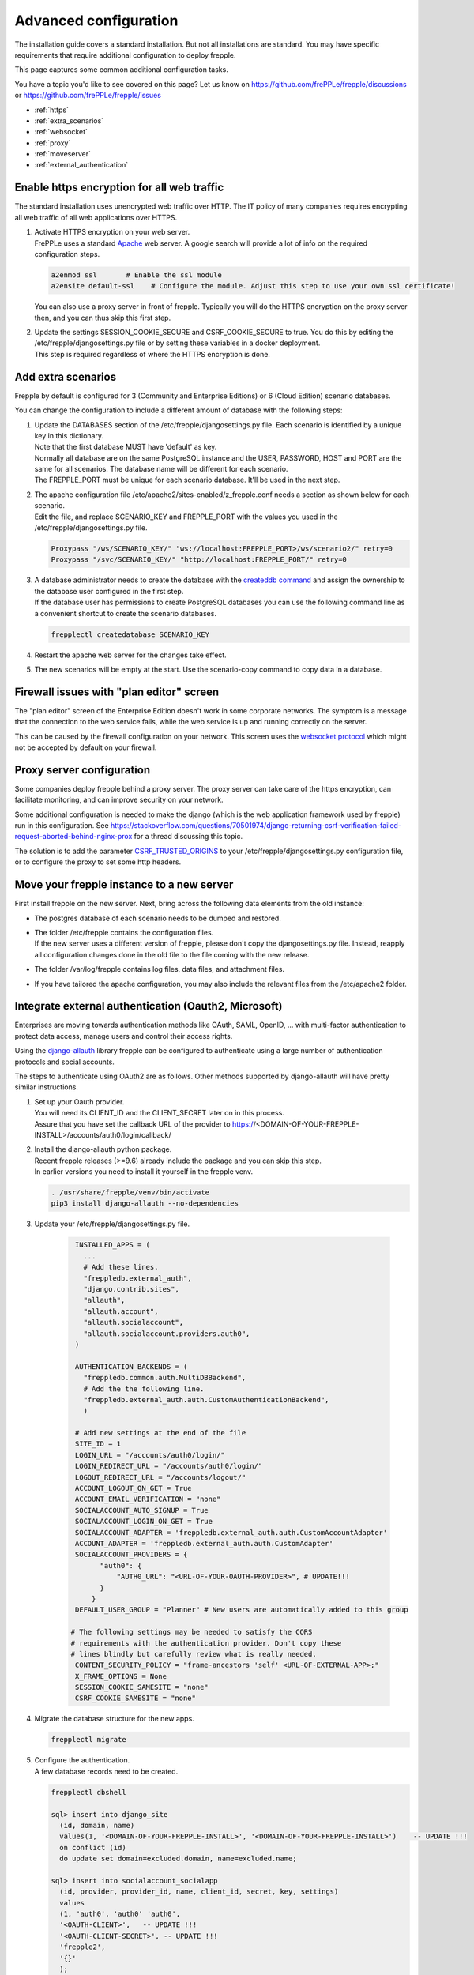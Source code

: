 ======================
Advanced configuration
======================

The installation guide covers a standard installation. But not all installations
are standard. You may have specific requirements that require additional
configuration to deploy frepple.

This page captures some common additional configuration tasks.

You have a topic you'd like to see covered on this page? Let us know on
https://github.com/frePPLe/frepple/discussions or https://github.com/frePPLe/frepple/issues

* :ref:`https`
* :ref:`extra_scenarios`
* :ref:`websocket`
* :ref:`proxy`
* :ref:`moveserver`
* :ref:`external_authentication`


.. _https:

Enable https encryption for all web traffic
-------------------------------------------

The standard installation uses unencrypted web traffic over HTTP. The IT policy
of many companies requires encrypting all web traffic of all web applications
over HTTPS.

#. | Activate HTTPS encryption on your web server.
   | FrePPLe uses a standard `Apache <https://httpd.apache.org/>`_ web server. 
     A google search will provide a lot of info on the required configuration steps.

   .. code-block:: bash

      a2enmod ssl       # Enable the ssl module
      a2ensite default-ssl    # Configure the module. Adjust this step to use your own ssl certificate!

   | You can also use a proxy server in front of frepple. Typically you will do
     the HTTPS encryption on the proxy server then, and you can thus skip this first step.

#. | Update the settings SESSION_COOKIE_SECURE and CSRF_COOKIE_SECURE to true. You do this 
     by editing the /etc/frepple/djangosettings.py file or by setting these variables in
     a docker deployment.
   | This step is required regardless of where the HTTPS encryption is done.

.. _extra_scenarios:

Add extra scenarios
-------------------

Frepple by default is configured for 3 (Community and Enterprise Editions)
or 6 (Cloud Edition) scenario databases.

You can change the configuration to include a different amount of database
with the following steps:

#. | Update the DATABASES section of the /etc/frepple/djangosettings.py file.
     Each scenario is identified by a unique key in this dictionary.
   | Note that the first database MUST have 'default' as key.
   | Normally all database are on the same PostgreSQL instance and the USER,
     PASSWORD, HOST and PORT are the same for all scenarios. The database name
     will be different for each scenario.
   | The FREPPLE_PORT must be unique for each scenario database. It'll be
     used in the next step.

#. | The apache configuration file /etc/apache2/sites-enabled/z_frepple.conf
     needs a section as shown below for each scenario.
   | Edit the file, and replace SCENARIO_KEY and FREPPLE_PORT with the values
     you used in the /etc/frepple/djangosettings.py file.

   .. code-block:: bash

       Proxypass "/ws/SCENARIO_KEY/" "ws://localhost:FREPPLE_PORT>/ws/scenario2/" retry=0
       Proxypass "/svc/SCENARIO_KEY/" "http://localhost:FREPPLE_PORT/" retry=0

#. | A database administrator needs to create the database with the
     `createddb command <https://www.postgresql.org/docs/current/app-createdb.html>`_
     and assign the ownership to the database user configured in the first step.
   | If the database user has permissions to create PostgreSQL databases you can
     use the following command line as a convenient shortcut to create the scenario
     databases.

   .. code-block:: bash

       frepplectl createdatabase SCENARIO_KEY

#. | Restart the apache web server for the changes take effect.

#. | The new scenarios will be empty at the start. Use the scenario-copy command
     to copy data in a database.

.. _websocket:

Firewall issues with "plan editor" screen
-----------------------------------------

The "plan editor" screen of the Enterprise Edition doesn't work in some corporate
networks. The symptom is a message that the connection to the web service fails,
while the web service is up and running correctly on the server.

This can be caused by the firewall configuration on your network. This screen
uses the `websocket protocol <https://en.wikipedia.org/wiki/WebSocket>`_ which might
not be accepted by default on your firewall.

.. _proxy:

Proxy server configuration
--------------------------

Some companies deploy frepple behind a proxy server. The proxy server can take
care of the https encryption, can facilitate monitoring, and can improve security on
your network.

Some additional configuration is needed to make the django (which is the
web application framework used by frepple) run in this configuration.
See https://stackoverflow.com/questions/70501974/django-returning-csrf-verification-failed-request-aborted-behind-nginx-prox
for a thread discussing this topic.

The solution is to add the parameter
`CSRF_TRUSTED_ORIGINS <https://docs.djangoproject.com/en/4.2/ref/settings/#csrf-trusted-origins>`_
to your /etc/frepple/djangosettings.py configuration file, or to configure
the proxy to set some http headers.

.. _moveserver:

Move your frepple instance to a new server
------------------------------------------

First install frepple on the new server. Next, bring across the
following data elements from the old instance:

- The postgres database of each scenario needs to be dumped and restored.

- | The folder /etc/frepple contains the configuration files.
  | If the new server uses a different version of frepple, please don't copy
    the djangosettings.py file. Instead, reapply all configuration changes done
    in the old file to the file coming with the new release.

- The folder /var/log/frepple contains log files, data files,
  and attachment files.

- If you have tailored the apache configuration, you may also include
  the relevant files from the /etc/apache2 folder.

.. _external_authentication:

Integrate external authentication (Oauth2, Microsoft)
-----------------------------------------------------

Enterprises are moving towards authentication methods like OAuth, SAML,
OpenID, ... with multi-factor authentication to protect data access,
manage users and control their access rights.

Using the `django-allauth <https://docs.allauth.org/en/latest/>`_
library frepple can be configured to authenticate using a large number of
authentication protocols and social accounts.

The steps to authenticate using OAuth2 are as follows. Other methods supported by
django-allauth will have pretty similar instructions.

#. | Set up your Oauth provider.
   | You will need its CLIENT_ID and the CLIENT_SECRET later on in this process.
   | Assure that you have set the callback URL of the provider to
     https://<DOMAIN-OF-YOUR-FREPPLE-INSTALL>/accounts/auth0/login/callback/

#. | Install the django-allauth python package.   
   | Recent frepple releases (>=9.6) already include the package and you can skip
     this step.
   | In earlier versions you need to install it yourself in the frepple venv.

   .. code-block:: bash

      . /usr/share/frepple/venv/bin/activate
      pip3 install django-allauth --no-dependencies

#. | Update your /etc/frepple/djangosettings.py file.

     .. code-block:: python

        INSTALLED_APPS = (
          ...
          # Add these lines.
          "freppledb.external_auth",
          "django.contrib.sites",
          "allauth",
          "allauth.account",
          "allauth.socialaccount",
          "allauth.socialaccount.providers.auth0",
        )

        AUTHENTICATION_BACKENDS = (
          "freppledb.common.auth.MultiDBBackend",
          # Add the the following line.
          "freppledb.external_auth.auth.CustomAuthenticationBackend",
          )

        # Add new settings at the end of the file
        SITE_ID = 1
        LOGIN_URL = "/accounts/auth0/login/"
        LOGIN_REDIRECT_URL = "/accounts/auth0/login/"
        LOGOUT_REDIRECT_URL = "/accounts/logout/"
        ACCOUNT_LOGOUT_ON_GET = True
        ACCOUNT_EMAIL_VERIFICATION = "none"
        SOCIALACCOUNT_AUTO_SIGNUP = True
        SOCIALACCOUNT_LOGIN_ON_GET = True
        SOCIALACCOUNT_ADAPTER = 'freppledb.external_auth.auth.CustomAccountAdapter'
        ACCOUNT_ADAPTER = 'freppledb.external_auth.auth.CustomAdapter'
        SOCIALACCOUNT_PROVIDERS = {
              "auth0": {
                  "AUTH0_URL": "<URL-OF-YOUR-OAUTH-PROVIDER>", # UPDATE!!!
              }
            }
        DEFAULT_USER_GROUP = "Planner" # New users are automatically added to this group

       # The following settings may be needed to satisfy the CORS
       # requirements with the authentication provider. Don't copy these
       # lines blindly but carefully review what is really needed.
        CONTENT_SECURITY_POLICY = "frame-ancestors 'self' <URL-OF-EXTERNAL-APP>;"
        X_FRAME_OPTIONS = None
        SESSION_COOKIE_SAMESITE = "none"
        CSRF_COOKIE_SAMESITE = "none"

#. Migrate the database structure for the new apps.

   .. code-block:: bash

      frepplectl migrate

#. | Configure the authentication.
   | A few database records need to be created.

   .. code-block:: bash

      frepplectl dbshell

      sql> insert into django_site
        (id, domain, name)
        values(1, '<DOMAIN-OF-YOUR-FREPPLE-INSTALL>', '<DOMAIN-OF-YOUR-FREPPLE-INSTALL>')    -- UPDATE !!!
        on conflict (id)
        do update set domain=excluded.domain, name=excluded.name;

      sql> insert into socialaccount_socialapp
        (id, provider, provider_id, name, client_id, secret, key, settings)
        values
        (1, 'auth0', 'auth0' 'auth0',
        '<OAUTH-CLIENT>',   -- UPDATE !!!
        '<OAUTH-CLIENT-SECRET>', -- UPDATE !!!
        'frepple2',
        '{}'
        );

      sql> insert into socialaccount_socialapp_sites
        (socialapp_id, site_id)
        values (1, 1);


#. | Define which access rights you want to assign to newly added users.
   | Use the "admin/groups" screen to define a group called "Planner", and
     assign the correct permissions to the group.
   | Hint: Define only a minimal set of permissions to the group. You can
     always grant additional permissions later on to the handful of
     super-users that need those.

#. | Authorization is a different topic, closely related to authentication.
   | Authentication determines whether users are who they claim to be.
   | Authorization determines what users can and cannot access.
   | Authorization can be handled externally or in frePPLe. The file
     https://github.com/frePPLe/frepple/blob/master/freppledb/external_auth/auth.py
     may need to be tailored to handle your requirements. 
